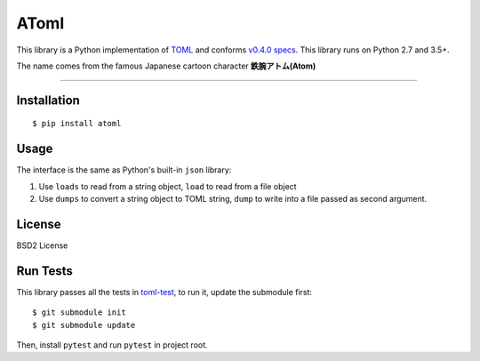AToml
=====

.. image:: https://img.shields.io/pypi/v/atoml.svg
    :target: http://pypi.python.org/pypi/atoml
.. image:: https://travis-ci.org/frostming/atoml.svg?branch=master
    :target: https://travis-ci.org/frostming/atoml
.. image:: https://coveralls.io/repos/github/frostming/atoml/badge.svg?branch=master
    :target: https://coveralls.io/github/frostming/atoml?branch=master


This library is a Python implementation of `TOML <https://github.com/toml-lang/toml>`_ and conforms `v0.4.0 specs <https://github.com/toml-lang/toml/blob/master/versions/en/toml-v0.4.0.md>`_. This library runs on Python 2.7 and 3.5+.

The name comes from the famous Japanese cartoon character **鉄腕アトム(Atom)**

----

Installation
````````````

::

    $ pip install atoml

Usage
`````
The interface is the same as Python's built-in ``json`` library:

1. Use ``loads`` to read from a string object, ``load`` to read from a file object
2. Use ``dumps`` to convert a string object to TOML string, ``dump`` to write into a file passed as second argument.

License
```````
BSD2 License


Run Tests
`````````
This library passes all the tests in `toml-test <github.com/burntSushi/toml-test>`_, to run it, update the submodule first::

    $ git submodule init
    $ git submodule update

Then, install ``pytest`` and run ``pytest`` in project root.
